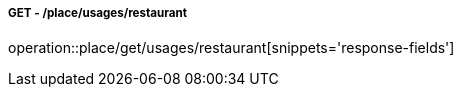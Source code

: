 ===== GET - /place/usages/restaurant
operation::place/get/usages/restaurant[snippets='response-fields']
